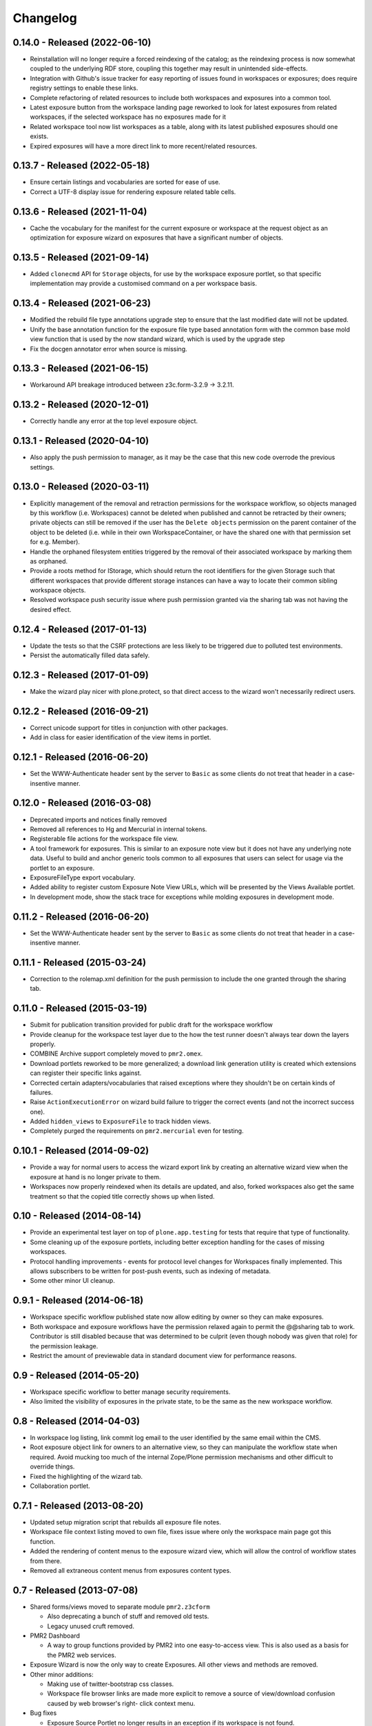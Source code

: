 Changelog
=========

0.14.0 - Released (2022-06-10)
------------------------------

* Reinstallation will no longer require a forced reindexing of the
  catalog; as the reindexing process is now somewhat coupled to the
  underlying RDF store, coupling this together may result in unintended
  side-effects.
* Integration with Github's issue tracker for easy reporting of issues
  found in workspaces or exposures; does require registry settings to
  enable these links.
* Complete refactoring of related resources to include both workspaces
  and exposures into a common tool.
* Latest exposure button from the workspace landing page reworked to
  look for latest exposures from related workspaces, if the selected
  workspace has no exposures made for it
* Related workspace tool now list workspaces as a table, along with its
  latest published exposures should one exists.
* Expired exposures will have a more direct link to more recent/related
  resources.

0.13.7 - Released (2022-05-18)
------------------------------

* Ensure certain listings and vocabularies are sorted for ease of use.
* Correct a UTF-8 display issue for rendering exposure related table
  cells.

0.13.6 - Released (2021-11-04)
------------------------------

* Cache the vocabulary for the manifest for the current exposure or
  workspace at the request object as an optimization for exposure wizard
  on exposures that have a significant number of objects.

0.13.5 - Released (2021-09-14)
------------------------------

* Added ``clonecmd`` API for ``Storage`` objects, for use by the
  workspace exposure portlet, so that specific implementation may
  provide a customised command on a per workspace basis.

0.13.4 - Released (2021-06-23)
------------------------------

* Modified the rebuild file type annotations upgrade step to ensure that
  the last modified date will not be updated.
* Unify the base annotation function for the exposure file type based
  annotation form with the common base mold view function that is used
  by the now standard wizard, which is used by the upgrade step
* Fix the docgen annotator error when source is missing.

0.13.3 - Released (2021-06-15)
------------------------------

* Workaround API breakage introduced between z3c.form-3.2.9 -> 3.2.11.

0.13.2 - Released (2020-12-01)
------------------------------

* Correctly handle any error at the top level exposure object.

0.13.1 - Released (2020-04-10)
------------------------------

* Also apply the push permission to manager, as it may be the case that
  this new code overrode the previous settings.

0.13.0 - Released (2020-03-11)
------------------------------

* Explicitly management of the removal and retraction permissions for
  the workspace workflow, so objects managed by this workflow (i.e.
  Workspaces) cannot be deleted when published and cannot be retracted
  by their owners; private objects can still be removed if the user has
  the ``Delete objects`` permission on the parent container of the
  object to be deleted (i.e. while in their own WorkspaceContainer, or
  have the shared one with that permission set for e.g. Member).
* Handle the orphaned filesystem entities triggered by the removal of
  their associated workspace by marking them as orphaned.
* Provide a roots method for IStorage, which should return the
  root identifiers for the given Storage such that different workspaces
  that provide different storage instances can have a way to locate
  their common sibling workspace objects.
* Resolved workspace push security issue where push permission granted
  via the sharing tab was not having the desired effect.

0.12.4 - Released (2017-01-13)
------------------------------

* Update the tests so that the CSRF protections are less likely to be
  triggered due to polluted test environments.
* Persist the automatically filled data safely.

0.12.3 - Released (2017-01-09)
------------------------------

* Make the wizard play nicer with plone.protect, so that direct access
  to the wizard won't necessarily redirect users.

0.12.2 - Released (2016-09-21)
------------------------------

* Correct unicode support for titles in conjunction with other packages.
* Add in class for easier identification of the view items in portlet.

0.12.1 - Released (2016-06-20)
------------------------------

* Set the WWW-Authenticate header sent by the server to ``Basic`` as
  some clients do not treat that header in a case-insentive manner.

0.12.0 - Released (2016-03-08)
------------------------------

* Deprecated imports and notices finally removed
* Removed all references to Hg and Mercurial in internal tokens.
* Registerable file actions for the workspace file view.
* A tool framework for exposures.  This is similar to an exposure note
  view but it does not have any underlying note data.  Useful to build
  and anchor generic tools common to all exposures that users can select
  for usage via the portlet to an exposure.
* ExposureFileType export vocabulary.
* Added ability to register custom Exposure Note View URLs, which will
  be presented by the Views Available portlet.
* In development mode, show the stack trace for exceptions while molding
  exposures in development mode.

0.11.2 - Released (2016-06-20)
------------------------------

* Set the WWW-Authenticate header sent by the server to ``Basic`` as
  some clients do not treat that header in a case-insentive manner.

0.11.1 - Released (2015-03-24)
------------------------------

* Correction to the rolemap.xml definition for the push permission to
  include the one granted through the sharing tab.

0.11.0 - Released (2015-03-19)
------------------------------

* Submit for publication transition provided for public draft for the
  workspace workflow
* Provide cleanup for the workspace test layer due to the how the test
  runner doesn't always tear down the layers properly.
* COMBINE Archive support completely moved to ``pmr2.omex``.
* Download portlets reworked to be more generalized; a download link
  generation utility is created which extensions can register their
  specific links against.
* Corrected certain adapters/vocabularies that raised exceptions where
  they shouldn't be on certain kinds of failures.
* Raise ``ActionExecutionError`` on wizard build failure to trigger the
  correct events (and not the incorrect success one).
* Added ``hidden_views`` to ``ExposureFile`` to track hidden views.
* Completely purged the requirements on ``pmr2.mercurial`` even for
  testing.

0.10.1 - Released (2014-09-02)
------------------------------

* Provide a way for normal users to access the wizard export link by
  creating an alternative wizard view when the exposure at hand is no
  longer private to them.
* Workspaces now properly reindexed when its details are updated, and
  also, forked workspaces also get the same treatment so that the copied
  title correctly shows up when listed.

0.10 - Released (2014-08-14)
----------------------------

* Provide an experimental test layer on top of ``plone.app.testing`` for
  tests that require that type of functionality.
* Some cleaning up of the exposure portlets, including better exception
  handling for the cases of missing workspaces.
* Protocol handling improvements - events for protocol level changes for
  Workspaces finally implemented.  This allows subscribers to be written
  for post-push events, such as indexing of metadata.
* Some other minor UI cleanup.

0.9.1 - Released (2014-06-18)
-----------------------------

* Workspace specific workflow published state now allow editing by owner
  so they can make exposures.
* Both workspace and exposure workflows have the permission relaxed
  again to permit the @@sharing tab to work.  Contributor is still
  disabled because that was determined to be culprit (even though nobody
  was given that role) for the permission leakage.
* Restrict the amount of previewable data in standard document view for
  performance reasons.

0.9 - Released (2014-05-20)
---------------------------

* Workspace specific workflow to better manage security requirements.
* Also limited the visibility of exposures in the private state, to be
  the same as the new workspace workflow.

0.8 - Released (2014-04-03)
---------------------------

* In workspace log listing, link commit log email to the user identified
  by the same email within the CMS.
* Root exposure object link for owners to an alternative view, so they
  can manipulate the workflow state when required.  Avoid mucking too
  much of the internal Zope/Plone permission mechanisms and other
  difficult to override things.
* Fixed the highlighting of the wizard tab.
* Collaboration portlet.

0.7.1 - Released (2013-08-20)
-----------------------------

* Updated setup migration script that rebuilds all exposure file notes.
* Workspace file context listing moved to own file, fixes issue where
  only the workspace main page got this function.
* Added the rendering of content menus to the exposure wizard view,
  which will allow the control of workflow states from there.
* Removed all extraneous content menus from exposures content types.

0.7 - Released (2013-07-08)
---------------------------

* Shared forms/views moved to separate module ``pmr2.z3cform``

  - Also deprecating a bunch of stuff and removed old tests.
  - Legacy unused cruft removed.

* PMR2 Dashboard

  - A way to group functions provided by PMR2 into one easy-to-access
    view.  This is also used as a basis for the PMR2 web services.

* Exposure Wizard is now the only way to create Exposures.  All other
  views and methods are removed.

* Other minor additions:

  - Making use of twitter-bootstrap css classes.
  - Workspace file browser links are made more explicit to remove a
    source of view/download confusion caused by web browser's right-
    click context menu.

* Bug fixes

  - Exposure Source Portlet no longer results in an exception if its
    workspace is not found.
  - Warning message for a private workspace in the exposure wizard.
  - Unicode properly rendered if possible in the workspace history.
  - Relative links in HTML rendering within the workspace file viewer
    to any resources will be resolved correctly.  All relative linked
    images and hyperlinks now function the same as if within the docview
    in exposures.
  - Creating an exposure will no longer result in a duplicated object.
  - When buliding an exposure with the wizard, failures during the
    process will be cleaned up to not result in a partially created
    exposure.

0.6.5 - Released (2013-03-14)
-----------------------------

* Bug fixes

  - Relative links within embedded workspaces fail to redirect to
    the target file as intended.
  - Rendering of Exposure file type display view corrected to not die
    with an error page.

0.6.4 - Released (2012-11-07)
-----------------------------

* Replace a call to getToolByName with getattr as the target is an 
  attribute.

0.6.3 - Released (2012-11-07)
-----------------------------

* Remove dependency on pmr2.z3cform as this will not be a dependency for
  the current version of pmr2.app.
* Test case updated to be compatible with z3c.table>=1.0.0

0.6.2 - Released (2012-11-06)
-----------------------------

* Override the CMF add object for Exposures with a page directing users
  to the intended method to create exposures.

0.6.1 - Released (2012-10-17)
-----------------------------

* Trap the error for the documentation generator on the root exposure
  object.

0.6 - Released (2012-10-03)
---------------------------

Sixth major release of PMR2 Core, with major focus on user interfaces.

* Fork/Pull from other workspaces

  - This feature allows the forking/pulling of workspaces within PMR2,
    and pulling data from external repositories of the same type.

* Exposure wizard

  - This replaces the exposure builder/file type selection with a more
    streamlined interface.  This is constructed on top of the original
    framework.
  - Migration to updated exposure file types.  This indicates to users
    that the views specified have changed, and they are given a button
    to activate at their leisure to convert their file over to enable
    the usage of the new set of views defined for that file type.

* Exposure export/import, exposure rollover slight overhaul.

  - It is possible to export the exposure structure and import it into
    another workspace on the same or different PMR2 instance (provided
    that the same structure is supported).  This will lead into the
    wizard.
  - Exposure rollover will display the exposure structure using the
    wizard instead of recreating the entire structure right away.  This
    redirection allows better error handling.
  - Error handling leveraged includes the notification of renamed or
    missing files in the target commit for a given exposure, instead of
    returning a server error message.

* Curation moved to pmr2.annotation.curation

  - This library now provides better curation facilities, such as
    administration defined flags, with user-side selection widget to
    assign those defined values to a curation annotation on a file.

* Documentation generation is now tracked by an annotation.

* Default exposure file type is provided, as it is now very difficult
  for end users to assign views manually to an exposure file.

* Internal changes and other bug fixes.

  - All page layout/wrapper from the plone.z3cform classes have been
    removed as supporting this system has become quite a task when the
    adapter based layout is possible.  If the correct browser class for
    a view within PMR2 is correctly defined (which is by inheriting the
    browser classes within PMR2), the only changes required will be the
    removal of the wrappers and then update the zcml to point to the
    original unwrapped class.
  - The implementation for the vocabulary ``pmr2.vocab.manifest`` has
    been corrected once more to return the listing of files of the
    correct commit as specified by context (either through the object,
    form or request).  This is achieved by using this vocab in the
    conjunction with pmr2.app.workspace.schema.StorageFileChoice.

0.5.1 - Released (2012-06-28)
-----------------------------

* Bug-fix release.

  - The exposure file listings for the exposure documentation and the
    file builder form should return the correct list of files.

0.5 - Released (2012-02-13)
---------------------------

* Deprecation and form cleanups

  - Corrected the iro (interface resolution order) for the layer such
    that the authenticator is always rendered.
  - Removed pmr2.app.contents as that was deprecated and marked for
    removal.

* Annotator now adapts both context and request to be more compatible
  with typical usage.

0.4 - Released (2011-10-03)
---------------------------

* Major reorganization done to the code base.

  - The code is in the process of being split up and reorganized based
    on related features.  Most notable changes are the workspace and
    exposures being moved into its own module, with all supporting code
    elsewhere (such as subscribers and adapters) are moved into them.

* Introduction of customized renders of files directly from workspace

  - Workspace file views now supports the rendering of other file types,
    with the rendering controlled by the mimetype of the file.  Adapters
    can be registered to introduce customized renders for file types.
  - Exposures may be hooked into this method in the future, once an
    appropriate caching mechanism is put into place as the rendering of
    a custom type can trigger CPU intensive processes to construct the
    output that the client expects.
  - Default rendering of images and safe rendering of HTML are views
    that are now provided.

* Generalized workspace storage backend

  - While the plan for PMR2 was to allow multiple backends to be
    supported, it had strong ties to pmr2.mercurial.  This has been
    corrected as workspace now supports different backends.
  - Developers to create their own backends for the storage of data
    within PMR2, provided that the backend provides the output in the
    format PMR2 expects.  Also, even in the case of existing backends,
    a newer/better implementation can be more easily created to replace
    deprecated ones.

0.3.7 - Released (2011-07-13)
-----------------------------

* CSRF fix backported from development branch.

  - https://tracker.physiomeproject.org/show_bug.cgi?id=2976

0.3.6 - Released (2011-04-05)
-----------------------------

* Removed the ability to render arbitrary HTML for supported browsers 
  in the workspace viewer.

  - https://tracker.physiomeproject.org/show_bug.cgi?id=2878

0.3.5 - Released (2011-02-15)
-----------------------------

* Corrected dependency on deprecated packages.

  - https://tracker.physiomeproject.org/show_bug.cgi?id=2835

0.3.4 - Released (2011-01-18)
-----------------------------

* Backported changes made in master (trunk) that allow an exposure
  rollover to use a source exposure that does not reside in the default
  exposure container.

  - https://tracker.physiomeproject.org/show_bug.cgi?id=2806

* Reapplied some patches that were meant to be patched.

  - Exposure custom traversal should be fixed for good, this time.

0.3.3 - Released (2010-12-31)
-----------------------------

* Fresh installation now works as intended on standard configurations as
  the bugs that prevented this were fixed.

  - Settings now provides a method set up the objects and directories
    on disk.

    - https://tracker.physiomeproject.org/show_bug.cgi?id=2622

  - Default installation now correctly allow Mercurial clients to prompt
    users for authentication.

    - https://tracker.physiomeproject.org/show_bug.cgi?id=2625

  - PMR2 no longer prevents a default Plone site from rendering if it is
    present but not installed using the portal add-on installer tool.

    - https://tracker.physiomeproject.org/show_bug.cgi?id=2626

0.3.2 - Released (2010-07-01)
-----------------------------

* Updated documentation and classifiers.
* License has been amended to be what is intended (MPL/GPL/LGPL tri-
  license).

0.3.1 - Released (2010-06-22)
-----------------------------

* Fixed bugs that manifested in a virtual host environment.

  - exposure creation (both normal and rollover).
  - listing of exposures in the workspace pages.

* Removed placeholder subrepo list bullets.

0.3 - Released (2010-06-21)
---------------------------

Changes added in:

*0.3rc1*

* Streamlined exposure creation process.

  - Added a exposure file type definition object, which allows 
    repository managers to define a profile for different files, such
    that users can use it to generate consistent view listings with
    the correct tags (subject) attached to the file.
  - This also allows users to fill in all the data for all the views in
    a single form, rather than loading forms for every view they want to
    assign to the file if the file type is not defined for the file they
    want to create an exposure of.

* Added a global settings object, and added hooks to allow modules of
  PMR2 to have their own subforms.
* Added user workspaces - users can have their own folder to add
  their personal workspaces to.
* Added semi-edited note.  Enabled the use case where users can fill in
  fields and then generate output based on what was entered and content
  of the anchor file.
* Added partial exposure id resolution, where a partial id entered will
  resolve to its full id and redirect to the complete link.
* Added migration step, made available under under portal_setup.
* Pushes to workspace now updates the modified date, so RSS feeds based
  on updates to workspaces can be generated.
* Redone the exposure creation form as it was insecure against errors.
* Simplfied redirection from relative links to files in exposures to
  workspace and refactored how this was done.
* Fixed the 'Views available' link to show the default view rather than
  downloading the file.
* Refactored catalog/indexing code.
* Removed nearly all CellML specific features.
* Removed the ExposureFilePage type (deprecated in v0.2).
* Removed the stale portlets for the above type.
* Removed nearly all methods from content type objects, mostly have to
  do with the usage of the index/catalog adapters.

0.2.2 - Released (2010-02-02)
-----------------------------

* Finishing the document view generation step will no longer trigger a
  file download.
* Added in opencell:externalurl rewriting, much like PCEnv as the
  specification states that the URL for an external file is a literal,
  so it cannot take advantage of the xml:base attribute for the
  normalization of URL to kick in.

0.2.1 - Released (2010-01-12)
-----------------------------

* Added missing function in ExposureFolder, now it will not block
  redirection of files that are in the workspace, and can now have
  documentation generated for it
* Removed file existence check in Exposures, such that all URIs that
  do not exist in Plone are redirected to the source workspace
* For Exposures, @@viewgen is renamed to @@docviewgen for consistency.
* Expired state now is coloured red for all users

0.2 - Released (2009-12-21)
---------------------------

With the following changes:

*0.2rc1*

* Rewrote how Exposures are done.  The pages have been made deprecated
  and replaced with Exposure Files, which are wrappers around the files
  that can be referenced by the exposure.  The views are now annotations
  to those files.
* Buildout includes other view specific for CellML (i.e. code generation
  and MathML).
* Documentation can be generated.  Ones currently builtin to PMR2 
  include HTML and reStructuredText.  The buildout includes ones for
  CellML files.
* Support for Mercurial subrepo for embedding workspaces within another.
* Fixed pushing to workspaces that are marked private using PAS
  (Pluggable Authentication System).
* Various UI refinements.

*0.2rc2*

* Document view generation no longer generates empty title and 
  description if it's unknown.
* HTML document view now generates title from head/title.
* Files can also have a seprate source document like exposure root.
* Fixed authentication issue for Mercurial v0.9.5

*0.2rc3*

* Shows the review state of an exposure to normal users by color coding
  them in the workspace changelog listing, and in the exposure views.

*0.2rc4*

* The pmr2 review state is now correctly reindexes all subobject of an
  exposure when its state changes.
* Freshly created workspace will have its empty file list correctly
  rendered.

*0.2rc5*

* Allow the editing/rearrangement of views in ExposureFile
* Documentation pages within an exposure can now reference files in
  embedded workspaces.

0.1.2 - Released (2009-07-23)
-----------------------------

* Made empty workspace not result in an error page.

0.1.1 - Released (2009-07-16)
-----------------------------

* Session label should mention OpenCell to avoid confusion.
* Fixed a minor rendering issue with MathML on empty models.
* Fixed keyword string generation.
* Made citation author list sort case agnostic.

0.1 - Released (2009-06-22)
---------------------------

* Initial release of the Physiome Model Repository 2.  This provides
  integration with Mercurial using the API through a wrapper module.
* Workspaces are objects that wrap around a Mercurial repository.
* Exposures are folder objects that references a specific changeset of
  a specific workspace.
* Exposure pages are pages that represent some files, and are grouped
  together by metapages.
* For detailed changes from initial development to this release, please
  consult the logs in the version control system.
